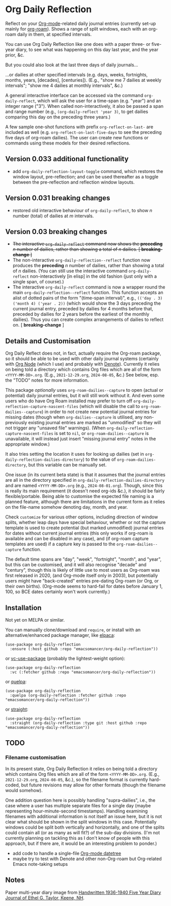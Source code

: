 * Org Daily Reflection
Reflect on your [[https://orgmode.org/][Org-mode]]-related daily journal entries (currently set-up mainly for  [[https://www.orgroam.com/][org-roam]]). Shows a range of split windows, each with an org-roam daily in them, at specified intervals. 

[[./images/n-year-diary.jpg]]

You can use Org Daily Reflection like one does with a paper three- or five-year diary, to see what was happening on this day last year, and the year prior, &c.

[[./images/5-years.png][./images/5-years.png]]

But you could also look at the last three days of daily journals...

[[./images/3-days.png][./images/3-days.png]]

...or dailies at other specified intervals (e.g. days, weeks, fortnights, months, years, [decades], [centuries]). (E.g., "show me 7 dailies at weekly intervals"; "show me 4 dailies at monthly intervals", &c.)

A general interactive interface can be accessed via the command =org-daily-reflect=, which will ask the user for a time-span (e.g. "year") and an integer range ("3"). When called non-interactively, it also be passed a span and range number (e.g., =(org-daily-reflect 'year 3)=, to get dailies comparing this day on the preceding three years.)

A few sample one-shot functions with prefix =org-reflect-on-last-= are included as well (e.g. =org-reflect-on-last-five-days= to see the preceding five days of org-roam dailies). The user can create new functions or commands using these models for their desired reflections.

** Version 0.033 additional functionality
- add =org-daily-reflection-layout-toggle= command, which restores the window layout, pre-reflection; and can be used thereafter as a toggle between the pre-reflection and reflection window layouts.
** Version 0.031 *breaking changes*
- restored old interactive behaviour of =org-daily-reflect=, to show /n/ number (total) of dailies at /m/ intervals. 
** Version 0.03 *breaking changes*
- +The interactive =org-daily-reflect= command now shows the *preceding* /n/ number of dailies, rather than showing a total of /n/ dailies. [ *breaking-change* ]+
- The non-interactive =org-daily-reflection--reflect= function now produces the *preceding* /n/ number of dailies, rather than showing a total of /n/ dailies. (You can still use the interactive command =org-daily-reflect= non-interactively [in elisp] in the old fashion (just only with a single span, of course).)
- The interactive =org-daily-reflect= command is now a wrapper round the main =org-daily-reflection--reflect= function. This function accepts an alist of dotted pairs of the form "(time-span interval)", e.g., =(('day . 3) ('month 4) ('year . 2))= (which would show the 3 days preceding the current journal entry, preceded by dailies for 4 months before that, preceded by dailies for 2 years before the earliest of the monthly dailies). Thus you can create complex arrangements of dailies to reflect on. [ *breaking-change* ]

** Details and Customisation
Org Daily Reflect does not, in fact, actually require the Org-roam package, so it should be able to be used with other daily journal systems (certainly with [[https://github.com/meedstrom/org-node][Org Node]] (which I use) and probably with [[https://protesilaos.com/emacs/denote][Denote]]). Currently it relies on being told a directory which contains Org files which are all of the form =<YYYY-MM-DD>.org=. (E.g., =2021-12-29.org=, =2024-08-05=, &c.) See below, esp. the "TODO" notes for more information.

This package /optionally/ uses =org-roam-dailies--capture= to open (actual or potential) daily journal entries, but it will still work without it. And even some users who do have Org Roam installed may prefer to turn off =org-daily-reflection-capture-nascent-files= (which will disable the call to =org-roam-dailies--capture=) in order to not create new potential journal entries for missing dates (though when =org-dailies--capture= is utilised, any non-previously existing journal entries are marked as "unmodified" so they will not trigger any "unsaved file" warnings). (When =org-daily-reflection-capture-nascent-files= is set to =nil=, or =org-roam-dailies--capture= is unavailable, it will instead just insert "missing journal entry" notes in the appropriate window.)

It also tries setting the location it uses for looking up dailies (set in  =org-daily-reflection-dailies-directory=) to the value of =org-roam-dailies-directory=, but this variable can be manually set.

One issue (in its current beta state) is that it assumes that the journal entries are all in the directory specified in =org-daily-reflection-dailies-directory= and are named =<YYYY-MM-DD>.org= (e.g., =2024-08-01.org=). Though, since this is really its main requirement (it doesn't need org-ids &c.), it should be fairly flexible/portable. Being able to customise the expected file naming is a planned feature, although there are limitations in the current form as it relies on the file-name somehow denoting day, month, and year.

Check =customize= for various other options, including direction of window splits, whether leap days have special behaviour, whether or not the capture template is used to create potential (but marked unmodified) journal entries for dates without current journal entries (this only works if org-roam is available and can be disabled in any case), and (if org-roam capture templates are used) if a capture key is passed to the =org-roam-dailies--capture= function.

The default time spans are "day", "week", "fortnight", "month", and "year", but this can be customised, and it will also recognise "decade" and "century", though this is likely of little use to most users as Org-roam was first released in 2020, (and Org-mode itself only in 2003), but potentially users might have "back-created" entries pre-dating Org-roam (or Org, or their own births). (Org-mode seems to hard-fail for dates before January 1, 100, so BCE dates certainly won't work currently.)

[[./images/5-centuries.png][./images/5-centuries.png]]

** Installation
Not yet on MELPA or similar.

You can manually clone/download and =require=, or install with an alternative/enhanced package manager, like [[https://github.com/progfolio/elpaca][elpaca]]:
#+begin_src elisp
(use-package org-daily-reflection
  :ensure (:host github :repo "emacsomancer/org-daily-reflection"))
#+end_src

or [[https://github.com/slotThe/vc-use-package][vc-use-package]] (probably the lightest-weight option):
#+begin_src elisp
(use-package org-daily-reflection
  :vc (:fetcher github :repo "emacsomancer/org-daily-reflection"))
  #+end_src

or [[https://github.com/quelpa/quelpa][quelpa]]:
#+begin_src elisp
(use-package org-daily-reflection
  :quelpa (org-daily-reflection :fetcher github :repo "emacsomancer/org-daily-reflection"))
#+end_src
  
or [[https://github.com/radian-software/straight.el][straight]]:
#+begin_src elisp
(use-package org-daily-reflection
  :straight (org-daily-reflection :type git :host github :repo "emacsomancer/org-daily-reflection"))
#+end_src

** TODO
*** Filename customisation
In its present state, Org Daily Reflection it relies on being told a directory which contains Org files which are all of the form =<YYYY-MM-DD>.org=. (E.g., =2021-12-29.org=, =2024-08-05=, &c.), so the filename format is currently hard-coded, but future revisions may allow for other formats (though the filename would somehow).

One addition question here is possibly handling "supra-dailies", i.e., the case where a user has multiple separate files for a single day (maybe representing hour-minute-second timestamps). Handling examining filenames with additional information is not itself an issue here, but it is not clear what should be shown in the split windows in this case. Potentially windows could be split both vertically and horizontally, and one of the splits could contain all (or as many as will fit?) of the sub-day divisions. (I'm not currently planning on tackling this as I don't know of people with this approach, but if there are, it would be an interesting problem to ponder.) 




- add code to handle a single-file [[https://git.savannah.gnu.org/cgit/emacs/org-mode.git/tree/lisp/org-datetree.el][Org-mode datetree]]
- maybe try to test with Denote and other non-Org-roam but Org-related Emacs note-taking setups

** Notes
Paper multi-year diary image from [[https://memoryholevintage.com/products/handwritten-1936-1940-five-year-diary-journal-of-ethel-g-taylor-keene-nh][Handwritten 1936-1940 Five Year Diary Journal of Ethel G. Taylor, Keene, NH]].
